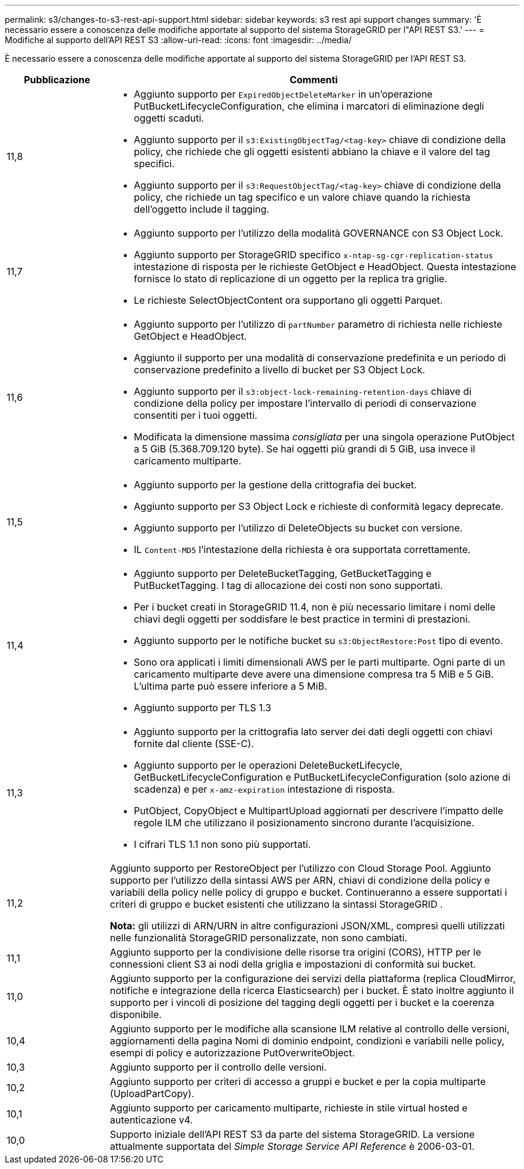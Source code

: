 ---
permalink: s3/changes-to-s3-rest-api-support.html 
sidebar: sidebar 
keywords: s3 rest api support changes 
summary: 'È necessario essere a conoscenza delle modifiche apportate al supporto del sistema StorageGRID per l"API REST S3.' 
---
= Modifiche al supporto dell'API REST S3
:allow-uri-read: 
:icons: font
:imagesdir: ../media/


[role="lead"]
È necessario essere a conoscenza delle modifiche apportate al supporto del sistema StorageGRID per l'API REST S3.

[cols="1a,4a"]
|===
| Pubblicazione | Commenti 


 a| 
11,8
 a| 
* Aggiunto supporto per `ExpiredObjectDeleteMarker` in un'operazione PutBucketLifecycleConfiguration, che elimina i marcatori di eliminazione degli oggetti scaduti.
* Aggiunto supporto per il `s3:ExistingObjectTag/<tag-key>` chiave di condizione della policy, che richiede che gli oggetti esistenti abbiano la chiave e il valore del tag specifici.
* Aggiunto supporto per il `s3:RequestObjectTag/<tag-key>` chiave di condizione della policy, che richiede un tag specifico e un valore chiave quando la richiesta dell'oggetto include il tagging.




 a| 
11,7
 a| 
* Aggiunto supporto per l'utilizzo della modalità GOVERNANCE con S3 Object Lock.
* Aggiunto supporto per StorageGRID specifico `x-ntap-sg-cgr-replication-status` intestazione di risposta per le richieste GetObject e HeadObject.  Questa intestazione fornisce lo stato di replicazione di un oggetto per la replica tra griglie.
* Le richieste SelectObjectContent ora supportano gli oggetti Parquet.




 a| 
11,6
 a| 
* Aggiunto supporto per l'utilizzo di `partNumber` parametro di richiesta nelle richieste GetObject e HeadObject.
* Aggiunto il supporto per una modalità di conservazione predefinita e un periodo di conservazione predefinito a livello di bucket per S3 Object Lock.
* Aggiunto supporto per il `s3:object-lock-remaining-retention-days` chiave di condizione della policy per impostare l'intervallo di periodi di conservazione consentiti per i tuoi oggetti.
* Modificata la dimensione massima _consigliata_ per una singola operazione PutObject a 5 GiB (5.368.709.120 byte).  Se hai oggetti più grandi di 5 GiB, usa invece il caricamento multiparte.




 a| 
11,5
 a| 
* Aggiunto supporto per la gestione della crittografia dei bucket.
* Aggiunto supporto per S3 Object Lock e richieste di conformità legacy deprecate.
* Aggiunto supporto per l'utilizzo di DeleteObjects su bucket con versione.
* IL `Content-MD5` l'intestazione della richiesta è ora supportata correttamente.




 a| 
11,4
 a| 
* Aggiunto supporto per DeleteBucketTagging, GetBucketTagging e PutBucketTagging.  I tag di allocazione dei costi non sono supportati.
* Per i bucket creati in StorageGRID 11.4, non è più necessario limitare i nomi delle chiavi degli oggetti per soddisfare le best practice in termini di prestazioni.
* Aggiunto supporto per le notifiche bucket su `s3:ObjectRestore:Post` tipo di evento.
* Sono ora applicati i limiti dimensionali AWS per le parti multiparte.  Ogni parte di un caricamento multiparte deve avere una dimensione compresa tra 5 MiB e 5 GiB.  L'ultima parte può essere inferiore a 5 MiB.
* Aggiunto supporto per TLS 1.3




 a| 
11,3
 a| 
* Aggiunto supporto per la crittografia lato server dei dati degli oggetti con chiavi fornite dal cliente (SSE-C).
* Aggiunto supporto per le operazioni DeleteBucketLifecycle, GetBucketLifecycleConfiguration e PutBucketLifecycleConfiguration (solo azione di scadenza) e per `x-amz-expiration` intestazione di risposta.
* PutObject, CopyObject e MultipartUpload aggiornati per descrivere l'impatto delle regole ILM che utilizzano il posizionamento sincrono durante l'acquisizione.
* I cifrari TLS 1.1 non sono più supportati.




 a| 
11,2
 a| 
Aggiunto supporto per RestoreObject per l'utilizzo con Cloud Storage Pool.  Aggiunto supporto per l'utilizzo della sintassi AWS per ARN, chiavi di condizione della policy e variabili della policy nelle policy di gruppo e bucket.  Continueranno a essere supportati i criteri di gruppo e bucket esistenti che utilizzano la sintassi StorageGRID .

*Nota:* gli utilizzi di ARN/URN in altre configurazioni JSON/XML, compresi quelli utilizzati nelle funzionalità StorageGRID personalizzate, non sono cambiati.



 a| 
11,1
 a| 
Aggiunto supporto per la condivisione delle risorse tra origini (CORS), HTTP per le connessioni client S3 ai nodi della griglia e impostazioni di conformità sui bucket.



 a| 
11,0
 a| 
Aggiunto supporto per la configurazione dei servizi della piattaforma (replica CloudMirror, notifiche e integrazione della ricerca Elasticsearch) per i bucket.  È stato inoltre aggiunto il supporto per i vincoli di posizione del tagging degli oggetti per i bucket e la coerenza disponibile.



 a| 
10,4
 a| 
Aggiunto supporto per le modifiche alla scansione ILM relative al controllo delle versioni, aggiornamenti della pagina Nomi di dominio endpoint, condizioni e variabili nelle policy, esempi di policy e autorizzazione PutOverwriteObject.



 a| 
10,3
 a| 
Aggiunto supporto per il controllo delle versioni.



 a| 
10,2
 a| 
Aggiunto supporto per criteri di accesso a gruppi e bucket e per la copia multiparte (UploadPartCopy).



 a| 
10,1
 a| 
Aggiunto supporto per caricamento multiparte, richieste in stile virtual hosted e autenticazione v4.



 a| 
10,0
 a| 
Supporto iniziale dell'API REST S3 da parte del sistema StorageGRID. La versione attualmente supportata del _Simple Storage Service API Reference_ è 2006-03-01.

|===